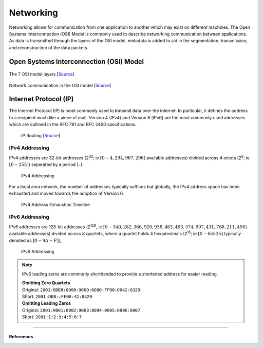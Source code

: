 ##########
Networking
##########

Networking allows for communication from one application to another which may exist on different machines. The Open Systems Interconnection (OSI) Model is commonly used to describe networking communication between applications. As data is transmitted through the layers of the OSI model, metadata is added to aid in the segmentation, transmission, and reconstruction of the data packets.

----------------------------------------
Open Systems Interconnection (OSI) Model 
----------------------------------------

.. figure:: assets/osi-layers.png
    :alt: OSI Model Layers
    :align: center

    The 7 OSI model layers [`Source <https://www.cloudflare.com/learning/ddos/glossary/open-systems-interconnection-model-osi/>`__]

.. figure:: assets/osi-model.png
    :alt: OSI Communication Model
    :align: center

    Network communication in the OSI model [`Source <https://bytebytego.com>`__]

----------------------
Internet Protocol (IP) 
----------------------

The Internet Protocol (IP) is most commonly used to transmit data over the internet. In particular, it defines the address to a recipient much like a piece of mail. Version 4 (IPv4) and Version 6 (IPv6) are the most commonly used addresses which are outlined in the RFC 791 and RFC 2460 specifications.

.. figure:: assets/ip-routing.svg
    :alt: IP Routing
    :scale: 200%
    
    IP Routing [`Source <https://www.cloudflare.com/learning/network-layer/internet-protocol/>`__]

IPv4 Addressing
---------------

IPv4 addresses are 32-bit addresses (2\ :sup:`32`; ie :math:`[0 - 4,294,967,296]` available addresses) divided across 4 octets (2\ :sup:`8`; ie :math:`[0 - 255]`) seperated by a period (``.``).

.. figure:: assets/ipv4-address.svg
    :alt: IPv4 Address

    IPv4 Addressing

For a local area network, the number of addresses typically suffices but globally, the IPv4 address space has been exhausted and moved towards the adoption of Version 6.

.. figure:: assets/ipv4-exhaustion-timeline.svg
    :alt: IPv4 Exhaustion

    IPv4 Address Exhaustion Timeline

IPv6 Addressing
---------------

IPv6 addresses are 128-bit addresses (2\ :sup:`128`, ie :math:`[0 - 340,282,366,920,938,463,463,374,607,431,768,211,456]` available addresses) divided across 8 quartets, where a quartet holds 4 hexadecimals (2\ :sup:`16`; ie :math:`[0-65535]` typically denoted as :math:`[0-9A-F]`),

.. figure:: assets/ipv6-address.svg
    :alt: IPv6 Address

    IPv6 Addressing

.. note::
    IPv6 leading zeros are commonly shorthanded to provide a shortened address for easier reading.
    
    | **Omitting Zero Quartets**
    | Original: ``2001:0DB8:0000:0000:0000:FF00:0042:8329``
    | Short: ``2001:DB8::FF00:42:8329``

    | **Omitting Leading Zeros**
    | Original: ``2001:0001:0002:0003:0004:0005:0006:0007``
    | Short: ``2001:1:2:3:4:5:6:7``


-----------------

Referneces
^^^^^^^^^^

.. - M5Stack Documentation https://docs.m5stack.com/ 
.. - ESP-IDF ESP32 Documentation https://docs.espressif.com/projects/esp-idf/en/stable/esp32/index.html
.. - ESP-IDF M5Stack Core 2 Component https://components.espressif.com/components/espressif/m5stack_core_2/versions/2.0.0
.. - ESP-IDF M5Stack BSP https://docs.m5stack.com/en/esp_idf/m5core2/bsp
.. - ESP-IDF Docker Documentation https://docs.espressif.com/projects/esp-idf/en/latest/esp32/api-guides/tools/idf-docker-image.html